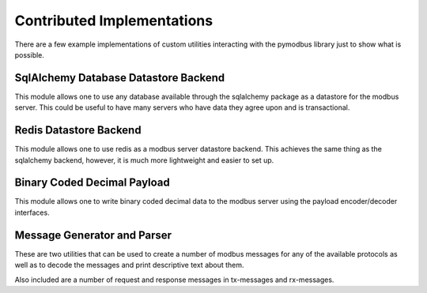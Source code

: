 ============================================================
Contributed Implementations
============================================================

There are a few example implementations of custom utilities
interacting with the pymodbus library just to show what is
possible.

------------------------------------------------------------
SqlAlchemy Database Datastore Backend
------------------------------------------------------------

This module allows one to use any database available through
the sqlalchemy package as a datastore for the modbus server.
This could be useful to have many servers who have data they
agree upon and is transactional.

------------------------------------------------------------
Redis Datastore Backend
------------------------------------------------------------

This module allows one to use redis as a modbus server
datastore backend. This achieves the same thing as the
sqlalchemy backend, however, it is much more lightweight and
easier to set up.

------------------------------------------------------------
Binary Coded Decimal Payload
------------------------------------------------------------

This module allows one to write binary coded decimal data to
the modbus server using the payload encoder/decoder
interfaces.

------------------------------------------------------------
Message Generator and Parser
------------------------------------------------------------

These are two utilities that can be used to create a number
of modbus messages for any of the available protocols as well
as to decode the messages and print descriptive text about
them.

Also included are a number of request and response messages
in tx-messages and rx-messages.
